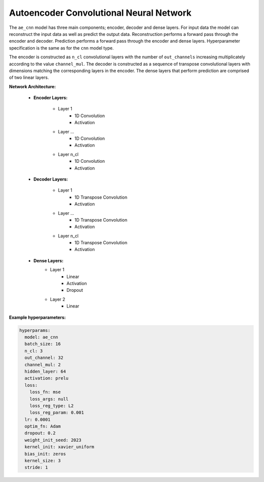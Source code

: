 ========================================
Autoencoder Convolutional Neural Network
========================================



The ``ae_cnn`` model has three main components; encoder, decoder and dense layers. For input data the model can reconstruct the input data as well as predict the output data. Reconstruction performs a forward pass through the encoder and decoder. Prediction performs a forward pass through the encoder and dense layers. Hyperparameter specification is the same as for the ``cnn`` model type.

The encoder is constructed as ``n_cl`` convolutional layers with the number of ``out_channels`` increasing multiplicately according to the value ``channel_mul``. The decoder is constructed as a sequence of transpose convolutional layers with dimensions matching the corresponding layers in the encoder. The dense layers that perform prediction are comprised of two linear layers. 

**Network Architecture:**

	* **Encoder Layers:**

		* Layer 1
			* 1D Convolution
			* Activation
		* Layer ...
			* 1D Convolution
			* Activation
		* Layer n_cl
			* 1D Convolution
			* Activation
	
	* **Decoder Layers:**

		* Layer 1
			* 1D Transpose Convolution
			* Activation
		* Layer ...
			* 1D Transpose Convolution
			* Activation
		* Layer n_cl
			* 1D Transpose Convolution
			* Activation

	* **Dense Layers:**
		* Layer 1
			* Linear
			* Activation
			* Dropout
		* Layer 2
			* Linear



**Example hyperparameters:**

.. code-block::

	hyperparams: 
	  model: ae_cnn
	  batch_size: 16
	  n_cl: 3
	  out_channel: 32
	  channel_mul: 2
	  hidden_layer: 64
	  activation: prelu
	  loss:
	    loss_fn: mse
	    loss_args: null
	    loss_reg_type: L2
	    loss_reg_param: 0.001
	  lr: 0.0001
	  optim_fn: Adam
	  dropout: 0.2
	  weight_init_seed: 2023
	  kernel_init: xavier_uniform
	  bias_init: zeros
	  kernel_size: 3
	  stride: 1